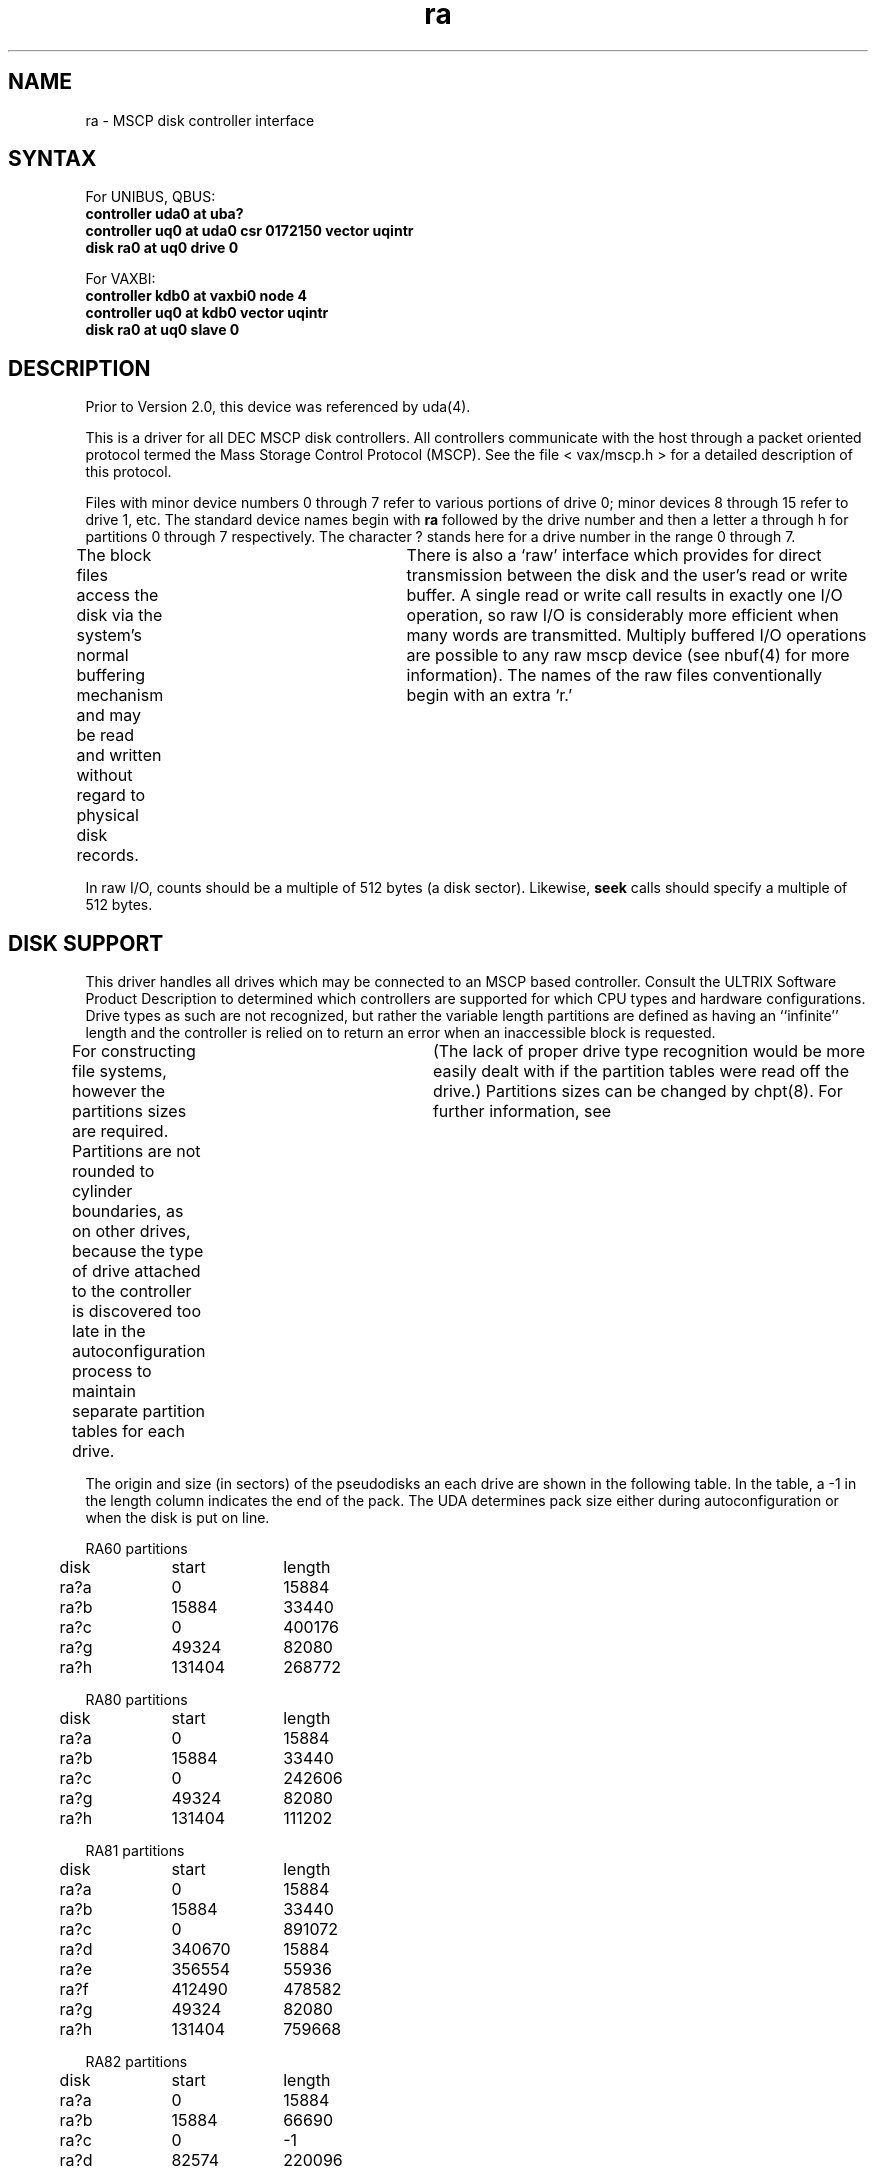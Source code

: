 .TH ra 4
.SH NAME
ra \- MSCP disk controller interface
.SH SYNTAX
For UNIBUS, QBUS:
.br
.B "controller uda0 at uba?"
.br
.B "controller uq0 at uda0 csr 0172150 vector uqintr"
.br
.B "disk ra0 at uq0 drive 0"
.PP
For VAXBI:
.br
.B "controller kdb0 at vaxbi0 node 4"
.br
.B "controller uq0 at kdb0 vector uqintr"
.br
.B "disk ra0 at uq0 slave 0"
.SH DESCRIPTION
Prior to Version 2.0, this device was referenced by 
uda(4).
.PP
This is a driver for all DEC MSCP disk controllers.
All controllers communicate with the host through a packet
oriented protocol termed the Mass Storage Control Protocol (MSCP).
See the file
< vax/mscp.h >
for a detailed description of this protocol.
.PP
Files with minor device numbers 0 through 7 refer to various portions
of drive 0;
minor devices 8 through 15 refer to drive 1, etc.
The standard device names begin with 
.B ra
followed by
the drive number and then a letter a through h
for partitions 0 through 7 respectively.
The character ? stands here for a drive number in the range 0 through 7.
.PP
The block files access the disk via the system's normal
buffering mechanism and may be read and written without regard to
physical disk records.	There is also a `raw' interface
which provides for direct transmission between the disk
and the user's read or write buffer.
A single read or write call results in exactly one I/O operation,
so raw I/O is considerably more efficient when
many words are transmitted.  Multiply buffered I/O operations are
possible to any raw mscp device (see nbuf(4) for more information).
The names of the raw files conventionally begin with an extra `r.'
.PP
In raw I/O, counts should be a multiple of 512 bytes (a disk sector).
Likewise,
.B seek
calls should specify a multiple of 512 bytes.
.SH DISK SUPPORT
.PP
This driver handles all drives which may be connected to an MSCP based
controller.  Consult the ULTRIX Software Product Description 
to determined which controllers
are supported for which CPU types and hardware configurations.
Drive types as such are not recognized,
but rather  the variable length partitions are defined as having an
``infinite'' length and the controller is relied on to return
an error when an inaccessible block is requested.
.PP
For constructing
file systems, however the partitions sizes are required.
Partitions are not rounded
to cylinder boundaries, as on other drives, because the type
of drive attached to the controller is discovered too late
in the autoconfiguration process to maintain separate partition
tables for each drive.	(The lack of proper drive
type recognition would be more easily dealt with if the partition
tables were read off the drive.) Partitions sizes can be changed
by chpt(8).  For further information, see 
.PN dkio(4).
.PP
The origin and size (in sectors) of the pseudodisks an each
drive are shown in the following table.  In the table, a -1
in the length column indicates the end of the pack.  The UDA
determines pack size either during autoconfiguration or 
when the disk is put on line.
.PP
.nf
.ta .5i +\w'000000    'u +\w'000000    'u +\w'000000	'u +\w'000000	 'u
.PP
RA60 partitions
	disk	start	length
	ra?a	0	15884
	ra?b	15884	33440
	ra?c	0	400176
	ra?g	49324	82080
	ra?h	131404	268772
.PP
RA80 partitions
	disk	start	length
	ra?a	0	15884
	ra?b	15884	33440
	ra?c	0	242606
	ra?g	49324	82080
	ra?h	131404	111202
.PP
RA81 partitions
	disk	start	length
	ra?a	0	15884
	ra?b	15884	33440
	ra?c	0	891072
	ra?d	340670	15884
	ra?e	356554	55936
	ra?f	412490	478582
	ra?g	49324	82080
	ra?h	131404	759668
.PP
RA82 partitions
	disk	start	length
	ra?a	0	15884
	ra?b	15884	66690
	ra?c	0	\-1
	ra?d	82574	220096
	ra?e	302670	219735
	ra?f	522405	437760
	ra?g	82574	877591
	ra?h	960165	\-1
.PP
.B "RD31 partitions"
	disk	start	length
	ra?a	    0	 15884
	ra?b	15884	 10024
	ra?c	    0	 41560
	ra?g	25908	 15652

.PP
.B "RD32 partitions"
	disk	start	length
	ra?a	    0	 15884
	ra?b	15884	 15625
	ra?c	    0	 83204
	ra?d	31509	 25863
	ra?e	57372	 25832
	ra?g	31509	 51695
.PP
RD51 partitions
	disk	start	length
	ra?a	0	15884
	ra?b	15884	5716
	ra?c	0	\-1
.PP
RD52 partitions
	disk	start	length
	ra?a	0	15884
	ra?b	15884	9766
	ra?c	0	\-1
	ra?g	52650	\-1
.PP
RD53 partitions
	disk	start	length
	ra?a	0	15884
	ra?b	15884	33440
	ra?c	0	136872
	ra?d	0	0
	ra?e	0	50714
	ra?f	50714	87958
	ra?g	49324	89348
	ra?h	15884	122788
.PP
RD54 partitions
	disk	start	length
	ra?a	0	15884
	ra?b	15884	33440
	ra?c	0	\-1	
	ra?d	49324	130938
	ra?e	180262	\-1
	ra?f	0	0
	ra?g	49324	\-1
	ra?h	0	0
.PP
RX33 partitions
	disk	start	length
	ra?a	0	2400
	ra?c	0	\-1
.PP
RX50 partitions
	disk	start	length
	ra?a	0	800
	ra?c	0	\-1
.PP
RC25
	disk	start	length
	ra?a	0	15884
	ra?b	15884	10032
	ra?c	0	\-1
	ra?g	25916	\-1

.DT
.fi
.PP
Usually the ra?a partition is used for the root file system,
the ra?b partition as a paging area.
The ra?c partition for pack to pack copying because the
it maps the entire disk.
.SH DIAGNOSTICS
The following messages are printed at the console:
.PP
\fBuda%d: random interrupt ignored\fP
.br
An unexpected interrupt was received 
(for example, when no I/O was
pending).  The interrupt is ignored.
.PP
\fBuda%d: interrupt in unknown state %d ignored\fP
.br
An interrupt was received when the driver was in an unknown
internal state.  Indicates a hardware problem or a driver bug.
.PP
\fBuda%d: fatal error (%o)\fP
.br
The UDA-50 indicated a ``fatal error'' in the status returned
to the host.  The contents of the status register are displayed.
.PP
\fBOFFLINE\fP
.br
Additional status information given after a hard I/O error.
A hard I/O error occurred because the drive was not on-line.
.PP
\fBuda: unknown packet\fP
.br
An MSCP packet of unknown type was received from the UDA-50.
Check the cabling to the controller.
.PP
\fBUdaerror udasa (%x)\fP
.PP
\fBerror: com %d opc 0x%x stat 0x%x\fP
.PP
\fBuda%d: hard error\fP
.PP
\fBudintr: um_ubinfo == 0\fP
.PP
\fBendcd=%o, stat=%o\fP
.PP
\fBUda(%d) udasa (%x)\fP
.PP
\fBUda (%d) Error (%x)\fP
.PP
The following messages are written to the system error log file,
/usr/adm/syserr/syserr.hostname.
.PP
\fBudastrat: ubinfo 0x%x\fP
.br
VAX 11/750 only.
When allocating UNIBUS resources, the driver found it already
had resources allocated.
.PP
\fBUda%d udasa %o, state %d\fP
.br
Additional status information given after a hard I/O error.
The values of the UDA-50 status register and the internal
driver state are printed.
.PP
The following types of MSCP error packets are 
returned by the UDA-50 to the host: controller error,
host memory access error, disk transfer errror, SDI
error, small disk error, and unknown error.
.SH FILES
/dev/ra???
.br
/dev/rra???
.SH SEE ALSO
nbuf(4), dkio(4), chpt(8), MAKEDEV(8), uerf(8)
